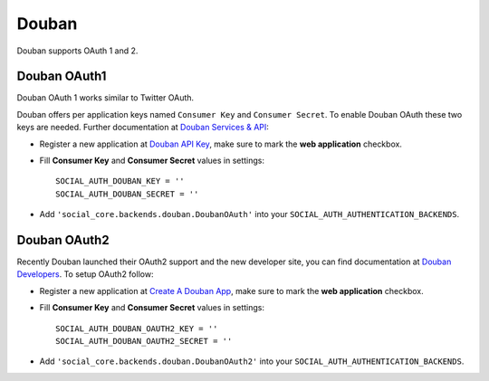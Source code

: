 Douban
======

Douban supports OAuth 1 and 2.

Douban OAuth1
-------------

Douban OAuth 1 works similar to Twitter OAuth.

Douban offers per application keys named ``Consumer Key`` and ``Consumer
Secret``. To enable Douban OAuth these two keys are needed. Further
documentation at `Douban Services & API`_:

- Register a new application at `Douban API Key`_, make sure to mark the **web
  application** checkbox.

- Fill **Consumer Key** and **Consumer Secret** values in settings::

      SOCIAL_AUTH_DOUBAN_KEY = ''
      SOCIAL_AUTH_DOUBAN_SECRET = ''

- Add ``'social_core.backends.douban.DoubanOAuth'`` into your
  ``SOCIAL_AUTH_AUTHENTICATION_BACKENDS``.


Douban OAuth2
-------------

Recently Douban launched their OAuth2 support and the new developer site, you
can find documentation at `Douban Developers`_. To setup OAuth2 follow:

- Register a new application at `Create A Douban App`_, make sure to mark the
  **web application** checkbox.

- Fill **Consumer Key** and **Consumer Secret** values in settings::

      SOCIAL_AUTH_DOUBAN_OAUTH2_KEY = ''
      SOCIAL_AUTH_DOUBAN_OAUTH2_SECRET = ''

- Add ``'social_core.backends.douban.DoubanOAuth2'`` into your
  ``SOCIAL_AUTH_AUTHENTICATION_BACKENDS``.

.. _Douban Services & API: http://www.douban.com/service/
.. _Douban API Key: http://www.douban.com/service/apikey/apply
.. _Douban Developers: http://developers.douban.com/
.. _Create A Douban App : http://developers.douban.com/apikey/apply
